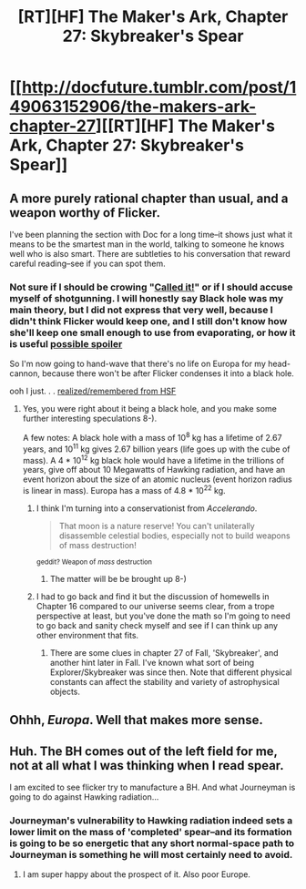 #+TITLE: [RT][HF] The Maker's Ark, Chapter 27: Skybreaker's Spear

* [[http://docfuture.tumblr.com/post/149063152906/the-makers-ark-chapter-27][[RT][HF] The Maker's Ark, Chapter 27: Skybreaker's Spear]]
:PROPERTIES:
:Author: DocFuture
:Score: 15
:DateUnix: 1471407911.0
:DateShort: 2016-Aug-17
:END:

** A more purely rational chapter than usual, and a weapon worthy of Flicker.

I've been planning the section with Doc for a long time--it shows just what it means to be the smartest man in the world, talking to someone he knows well who is also smart. There are subtleties to his conversation that reward careful reading--see if you can spot them.
:PROPERTIES:
:Author: DocFuture
:Score: 4
:DateUnix: 1471408009.0
:DateShort: 2016-Aug-17
:END:

*** Not sure if I should be crowing "[[https://www.reddit.com/r/rational/comments/4umbqg/rthf_the_makers_ark_chapter_26_early_warning/d5s200e][Called it!]]" or if I should accuse myself of shotgunning. I will honestly say Black hole was my main theory, but I did not express that very well, because I didn't think Flicker would keep one, and I still don't know how she'll keep one small enough to use from evaporating, or how it is useful [[#s][possible spoiler]]

So I'm now going to hand-wave that there's no life on Europa for my head-cannon, because there won't be after Flicker condenses it into a black hole.

ooh I just. . . [[#s][realized/remembered from HSF]]
:PROPERTIES:
:Author: Empiricist_or_not
:Score: 1
:DateUnix: 1471488821.0
:DateShort: 2016-Aug-18
:END:

**** Yes, you were right about it being a black hole, and you make some further interesting speculations 8-).

A few notes: A black hole with a mass of 10^{8} kg has a lifetime of 2.67 years, and 10^{11} kg gives 2.67 billion years (life goes up with the cube of mass). A 4 * 10^{12} kg black hole would have a lifetime in the trillions of years, give off about 10 Megawatts of Hawking radiation, and have an event horizon about the size of an atomic nucleus (event horizon radius is linear in mass). Europa has a mass of 4.8 * 10^{22} kg.
:PROPERTIES:
:Author: DocFuture
:Score: 3
:DateUnix: 1471491693.0
:DateShort: 2016-Aug-18
:END:

***** I think I'm turning into a conservationist from /Accelerando/.

#+begin_quote
  That moon is a nature reserve! You can't unilaterally disassemble celestial bodies, especially not to build weapons of mass destruction!
#+end_quote

^{geddit? Weapon of /mass/ destruction}
:PROPERTIES:
:Author: PeridexisErrant
:Score: 4
:DateUnix: 1471495637.0
:DateShort: 2016-Aug-18
:END:

****** The matter will be be brought up 8-)
:PROPERTIES:
:Author: DocFuture
:Score: 1
:DateUnix: 1471497915.0
:DateShort: 2016-Aug-18
:END:


***** I had to go back and find it but the discussion of homewells in Chapter 16 compared to our universe seems clear, from a trope perspective at least, but you've done the math so I'm going to need to go back and sanity check myself and see if I can think up any other environment that fits.
:PROPERTIES:
:Author: Empiricist_or_not
:Score: 1
:DateUnix: 1471572567.0
:DateShort: 2016-Aug-19
:END:

****** There are some clues in chapter 27 of Fall, 'Skybreaker', and another hint later in Fall. I've known what sort of being Explorer/Skybreaker was since then. Note that different physical constants can affect the stability and variety of astrophysical objects.
:PROPERTIES:
:Author: DocFuture
:Score: 2
:DateUnix: 1471586721.0
:DateShort: 2016-Aug-19
:END:


** Ohhh, /Europa/. Well that makes more sense.
:PROPERTIES:
:Author: Chronophilia
:Score: 1
:DateUnix: 1471414859.0
:DateShort: 2016-Aug-17
:END:


** Huh. The BH comes out of the left field for me, not at all what I was thinking when I read spear.

I am excited to see flicker try to manufacture a BH. And what Journeyman is going to do against Hawking radiation...
:PROPERTIES:
:Author: SvalbardCaretaker
:Score: 1
:DateUnix: 1471432856.0
:DateShort: 2016-Aug-17
:END:

*** Journeyman's vulnerability to Hawking radiation indeed sets a lower limit on the mass of 'completed' spear--and its formation is going to be so energetic that any short normal-space path to Journeyman is something he will most certainly need to avoid.
:PROPERTIES:
:Author: DocFuture
:Score: 2
:DateUnix: 1471433859.0
:DateShort: 2016-Aug-17
:END:

**** I am super happy about the prospect of it. Also poor Europe.
:PROPERTIES:
:Author: SvalbardCaretaker
:Score: 1
:DateUnix: 1471435681.0
:DateShort: 2016-Aug-17
:END:
